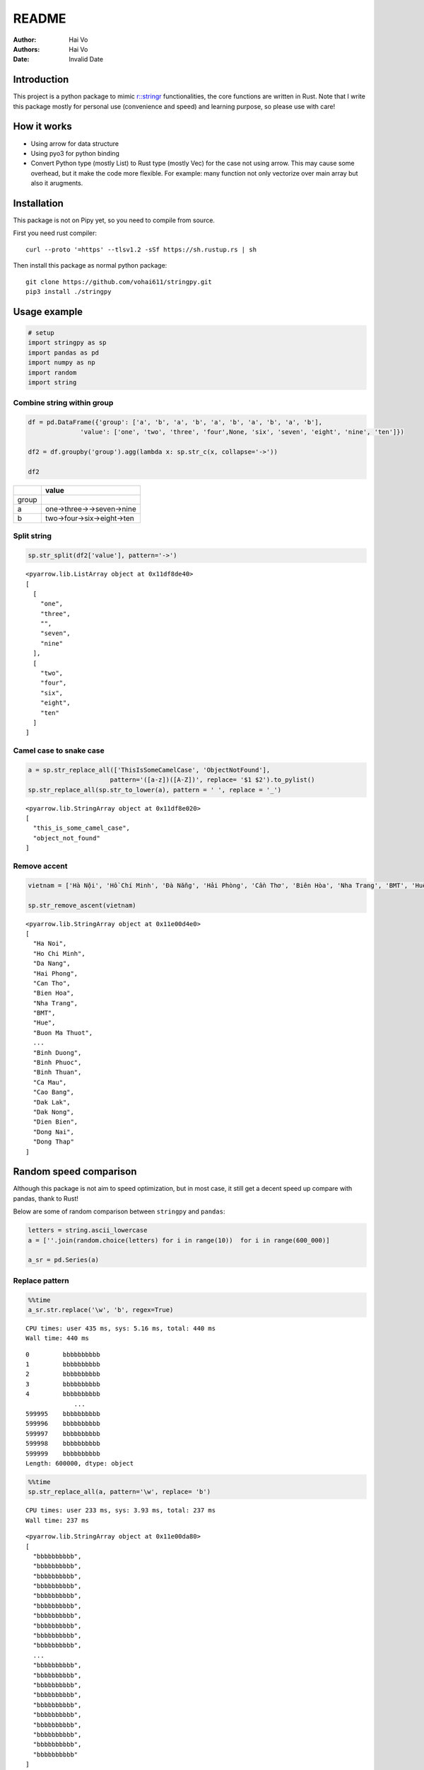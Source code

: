 ======
README
======

:Author: Hai Vo
:Authors:
   Hai Vo
:Date: Invalid Date

|Documentation Status| |image1|

Introduction
============

This project is a python package to mimic
`r::stringr <https://stringr.tidyverse.org/>`__ functionalities, the
core functions are written in Rust. Note that I write this package
mostly for personal use (convenience and speed) and learning purpose, so
please use with care!

How it works
============

-  Using arrow for data structure
-  Using pyo3 for python binding
-  Convert Python type (mostly List) to Rust type (mostly Vec) for the
   case not using arrow. This may cause some overhead, but it make the
   code more flexible. For example: many function not only vectorize
   over main array but also it arugments.

Installation
============

This package is not on Pipy yet, so you need to compile from source.

First you need rust compiler:

::

   curl --proto '=https' --tlsv1.2 -sSf https://sh.rustup.rs | sh

Then install this package as normal python package:

::

   git clone https://github.com/vohai611/stringpy.git
   pip3 install ./stringpy

Usage example
=============

.. container:: cell

   .. code:: python

      # setup
      import stringpy as sp
      import pandas as pd
      import numpy as np
      import random
      import string

Combine string within group
---------------------------

.. container:: cell

   .. code:: python

      df = pd.DataFrame({'group': ['a', 'b', 'a', 'b', 'a', 'b', 'a', 'b', 'a', 'b'],
                    'value': ['one', 'two', 'three', 'four',None, 'six', 'seven', 'eight', 'nine', 'ten']})

      df2 = df.groupby('group').agg(lambda x: sp.str_c(x, collapse='->'))

      df2

   .. container:: cell-output cell-output-display

      ===== ==========================
      \     value
      ===== ==========================
      group 
      a     one->three->->seven->nine
      b     two->four->six->eight->ten
      ===== ==========================

Split string
------------

.. container:: cell

   .. code:: python

      sp.str_split(df2['value'], pattern='->')

   .. container:: cell-output cell-output-display

      ::

         <pyarrow.lib.ListArray object at 0x11df8de40>
         [
           [
             "one",
             "three",
             "",
             "seven",
             "nine"
           ],
           [
             "two",
             "four",
             "six",
             "eight",
             "ten"
           ]
         ]

Camel case to snake case
------------------------

.. container:: cell

   .. code:: python

      a = sp.str_replace_all(['ThisIsSomeCamelCase', 'ObjectNotFound'],
                            pattern='([a-z])([A-Z])', replace= '$1 $2').to_pylist() 
      sp.str_replace_all(sp.str_to_lower(a), pattern = ' ', replace = '_')

   .. container:: cell-output cell-output-display

      ::

         <pyarrow.lib.StringArray object at 0x11df8e020>
         [
           "this_is_some_camel_case",
           "object_not_found"
         ]

Remove accent
-------------

.. container:: cell

   .. code:: python

      vietnam = ['Hà Nội', 'Hồ Chí Minh', 'Đà Nẵng', 'Hải Phòng', 'Cần Thơ', 'Biên Hòa', 'Nha Trang', 'BMT', 'Huế', 'Buôn Ma Thuột', 'Bắc Giang', 'Bắc Ninh', 'Bến Tre', 'Bình Dương', 'Bình Phước', 'Bình Thuận', 'Cà Mau', 'Cao Bằng', 'Đắk Lắk', 'Đắk Nông', 'Điện Biên', 'Đồng Nai', 'Đồng Tháp'] 

      sp.str_remove_ascent(vietnam)

   .. container:: cell-output cell-output-display

      ::

         <pyarrow.lib.StringArray object at 0x11e00d4e0>
         [
           "Ha Noi",
           "Ho Chi Minh",
           "Da Nang",
           "Hai Phong",
           "Can Tho",
           "Bien Hoa",
           "Nha Trang",
           "BMT",
           "Hue",
           "Buon Ma Thuot",
           ...
           "Binh Duong",
           "Binh Phuoc",
           "Binh Thuan",
           "Ca Mau",
           "Cao Bang",
           "Dak Lak",
           "Dak Nong",
           "Dien Bien",
           "Dong Nai",
           "Dong Thap"
         ]

Random speed comparison
=======================

Although this package is not aim to speed optimization, but in most
case, it still get a decent speed up compare with pandas, thank to Rust!

Below are some of random comparison between ``stringpy`` and ``pandas``:

.. container:: cell

   .. code:: python

      letters = string.ascii_lowercase
      a = [''.join(random.choice(letters) for i in range(10))  for i in range(600_000)]

      a_sr = pd.Series(a)

Replace pattern
---------------

.. container:: cell

   .. code:: python

      %%time
      a_sr.str.replace('\w', 'b', regex=True)

   .. container:: cell-output cell-output-stdout

      ::

         CPU times: user 435 ms, sys: 5.16 ms, total: 440 ms
         Wall time: 440 ms

   .. container:: cell-output cell-output-display

      ::

         0         bbbbbbbbbb
         1         bbbbbbbbbb
         2         bbbbbbbbbb
         3         bbbbbbbbbb
         4         bbbbbbbbbb
                      ...    
         599995    bbbbbbbbbb
         599996    bbbbbbbbbb
         599997    bbbbbbbbbb
         599998    bbbbbbbbbb
         599999    bbbbbbbbbb
         Length: 600000, dtype: object

.. container:: cell

   .. code:: python

      %%time
      sp.str_replace_all(a, pattern='\w', replace= 'b')

   .. container:: cell-output cell-output-stdout

      ::

         CPU times: user 233 ms, sys: 3.93 ms, total: 237 ms
         Wall time: 237 ms

   .. container:: cell-output cell-output-display

      ::

         <pyarrow.lib.StringArray object at 0x11e00da80>
         [
           "bbbbbbbbbb",
           "bbbbbbbbbb",
           "bbbbbbbbbb",
           "bbbbbbbbbb",
           "bbbbbbbbbb",
           "bbbbbbbbbb",
           "bbbbbbbbbb",
           "bbbbbbbbbb",
           "bbbbbbbbbb",
           "bbbbbbbbbb",
           ...
           "bbbbbbbbbb",
           "bbbbbbbbbb",
           "bbbbbbbbbb",
           "bbbbbbbbbb",
           "bbbbbbbbbb",
           "bbbbbbbbbb",
           "bbbbbbbbbb",
           "bbbbbbbbbb",
           "bbbbbbbbbb",
           "bbbbbbbbbb"
         ]

Subset by index
---------------

.. container:: cell

   .. code:: python

      %%time
      a_sr.str.slice(2,4)

   .. container:: cell-output cell-output-stdout

      ::

         CPU times: user 53.8 ms, sys: 3.6 ms, total: 57.4 ms
         Wall time: 57.2 ms

   .. container:: cell-output cell-output-display

      ::

         0         ry
         1         qb
         2         uq
         3         ih
         4         zd
                   ..
         599995    ql
         599996    ot
         599997    nj
         599998    ek
         599999    lf
         Length: 600000, dtype: object

.. container:: cell

   .. code:: python

      %%time
      sp.str_sub(a, start=2, end=4)

   .. container:: cell-output cell-output-stdout

      ::

         CPU times: user 24.2 ms, sys: 4.04 ms, total: 28.2 ms
         Wall time: 30.3 ms

   .. container:: cell-output cell-output-display

      ::

         <pyarrow.lib.StringArray object at 0x11e00e740>
         [
           "ry",
           "qb",
           "uq",
           "ih",
           "zd",
           "so",
           "jr",
           "rt",
           "bb",
           "zr",
           ...
           "fh",
           "gk",
           "mx",
           "io",
           "ez",
           "ql",
           "ot",
           "nj",
           "ek",
           "lf"
         ]

::

   ## Counting

   ::: {.cell execution_count=11}
   ``` {.python .cell-code}
   %%time
   a_sr.str.count('a')

.. container:: cell-output cell-output-stdout

   ::

      CPU times: user 131 ms, sys: 1.92 ms, total: 133 ms
      Wall time: 133 ms

.. container:: cell-output cell-output-display

   ::

      0         2
      1         1
      2         0
      3         0
      4         1
               ..
      599995    0
      599996    1
      599997    0
      599998    0
      599999    0
      Length: 600000, dtype: int64

:::

.. container:: cell

   .. code:: python

      %%time
      sp.str_count(a, pattern='a')

   .. container:: cell-output cell-output-stdout

      ::

         CPU times: user 23.3 ms, sys: 443 µs, total: 23.7 ms
         Wall time: 23.7 ms

   .. container:: cell-output cell-output-display

      ::

         <pyarrow.lib.Int32Array object at 0x11e00db40>
         [
           2,
           1,
           0,
           0,
           1,
           0,
           2,
           0,
           0,
           0,
           ...
           0,
           0,
           1,
           0,
           1,
           0,
           1,
           0,
           0,
           0
         ]

Implement list
==============

part 1
------

-  ☒ str_count

-  ☒ str_detect

-  ☒ str_extract /str_extract_all

-  [] str_locate() str_locate_all()

-  ☒ str_match() str_match_all()

-  ☒ str_replace() str_replace_all()

-  ☒ str_remove() str_remove_all()

-  ☒ str_split()

-  [] str_split_1() str_split_fixed() str_split_i()

-  ☒ str_starts() str_ends()

-  ☒ str_subset()

-  ☒ str_which()

-  ☒ str_c(), str_combine()

-  [] str_flatten() str_flatten_comma()

part 2
------

-  ☒ str_dup()
-  ☒ str_length() str_width()
-  ☒ str_pad()
-  ☒ str_sub()/ str_sub_all()
-  ☒ str_trim() str_squish()
-  ☒ str_trunc()
-  [] str_wrap()
-  ☒ str_to_upper() str_to_lower() str_to_title() str_to_sentence()
-  ☒ str_unique()
-  ☒ str_remove_ascent()

Optimize
--------

Handle case when input is scalar or vector in Rust to improve speed

Different type of i/o
=====================

Python
------

-  ``@export``: one array in, one array out

-  ``@export2``: multiple array in, one array out

Rust
----

-  ``apply_utf8!()``
-  ``apply_utf8_bool!()``
-  ``apply_utf8_lst!()``

1. vec in vec out

-  Use apply_utf8!() macro
-  @export

2. vec+ in vec out

-  Use apply_utf8!() macro
-  @export2

3. vec in vec out

-  Use apply_utf8_bool!() macro
-  @export

4. vec in vec<vec> out

-  Use apply_utf8_lst!() macro
-  @export

.. |Documentation Status| image:: https://readthedocs.org/projects/stringpy/badge/?version=latest.png
   :target: https://stringpy.readthedocs.io/en/latest/?badge=latest
.. |image1| image:: https://github.com/vohai611/stringpy/actions/workflows/CI.yml/badge.svg?branch=main
   :target: https://github.com/vohai611/stringpy/actions/workflows/CI.yml
